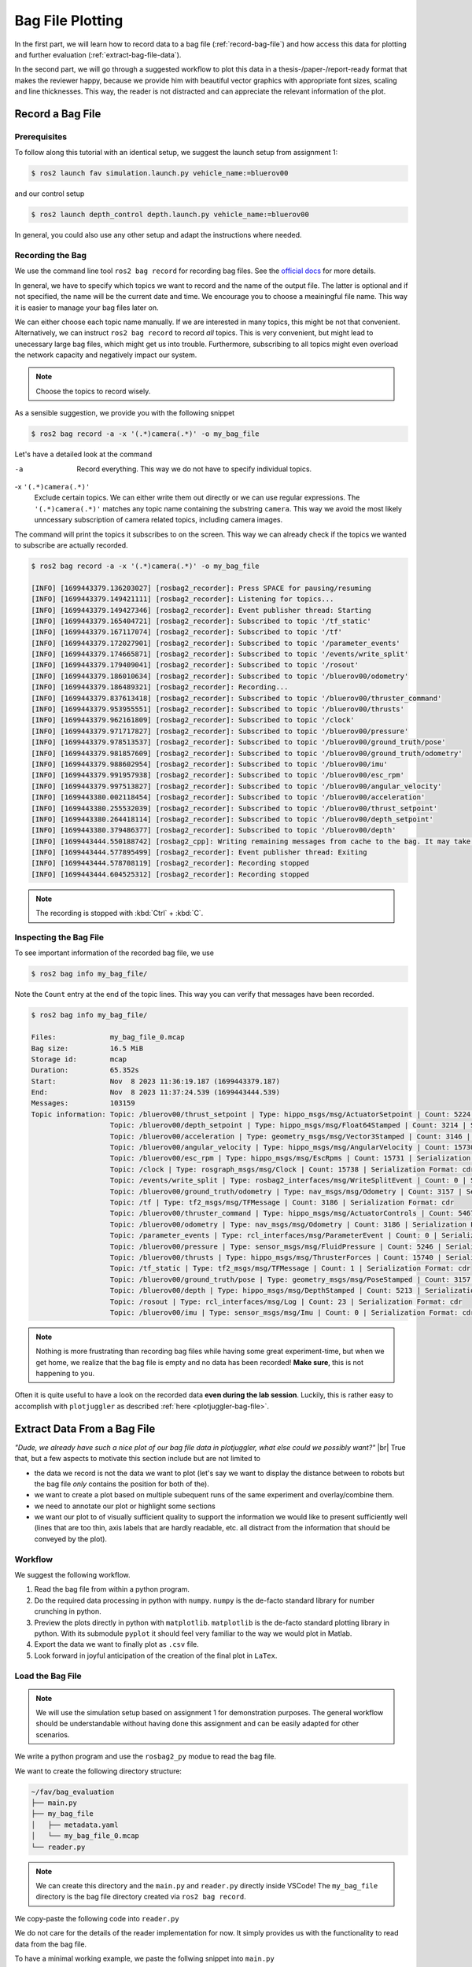 .. _bag-file-plotting:

Bag File Plotting
################# 

In the first part, we will learn how to record data to a bag file (:ref:`record-bag-file`) and how access this data for plotting and further evaluation (:ref:`extract-bag-file-data`).

In the second part, we will go through a suggested workflow to plot this data in a thesis-/paper-/report-ready format that makes the reviewer happy, because we provide him with beautiful vector graphics with appropriate font sizes, scaling and line thicknesses.
This way, the reader is not distracted and can appreciate the relevant information of the plot.

.. _record-bag-file:

Record a Bag File
=================

Prerequisites
*************

To follow along this tutorial with an identical setup, we suggest the launch setup from assignment 1:

.. code-block:: console

   $ ros2 launch fav simulation.launch.py vehicle_name:=bluerov00

and our control setup

.. code-block:: console

   $ ros2 launch depth_control depth.launch.py vehicle_name:=bluerov00

In general, you could also use any other setup and adapt the instructions where needed.

Recording the Bag
*****************

We use the command line tool ``ros2 bag record`` for recording bag files.
See the `official docs <https://docs.ros.org/en/iron/Tutorials/Beginner-CLI-Tools/Recording-And-Playing-Back-Data/Recording-And-Playing-Back-Data.html#ros2-bag-record>`__ for more details.
   
In general, we have to specify which topics we want to record and the name of the output file.
The latter is optional and if not specified, the name will be the current date and time.
We encourage you to choose a meainingful file name.
This way it is easier to manage your bag files later on.

We can either choose each topic name manually.
If we are interested in many topics, this might be not that convenient.
Alternatively, we can instruct ``ros2 bag record`` to record *all* topics.
This is very convenient, but might lead to unecessary large bag files, which might get us into trouble.
Furthermore, subscribing to all topics might even overload the network capacity and negatively impact our system.

.. note:: 

   Choose the topics to record wisely.

As a sensible suggestion, we provide you with the following snippet

.. code-block:: console

   $ ros2 bag record -a -x '(.*)camera(.*)' -o my_bag_file

Let's have a detailed look at the command

-a
   Record everything.
   This way we do not have to specify individual topics.

-x ``'(.*)camera(.*)'``
   Exclude certain topics.
   We can either write them out directly or we can use regular expressions.
   The ``'(.*)camera(.*)'`` matches any topic name containing the substring ``camera``.
   This way we avoid the most likely unncessary subscription of camera related topics, including camera images.

The command will print the topics it subscribes to on the screen.
This way we can already check if the topics we wanted to subscribe are actually recorded.

.. code-block:: console

   $ ros2 bag record -a -x '(.*)camera(.*)' -o my_bag_file 

   [INFO] [1699443379.136203027] [rosbag2_recorder]: Press SPACE for pausing/resuming
   [INFO] [1699443379.149421111] [rosbag2_recorder]: Listening for topics...
   [INFO] [1699443379.149427346] [rosbag2_recorder]: Event publisher thread: Starting
   [INFO] [1699443379.165404721] [rosbag2_recorder]: Subscribed to topic '/tf_static'
   [INFO] [1699443379.167117074] [rosbag2_recorder]: Subscribed to topic '/tf'
   [INFO] [1699443379.172027901] [rosbag2_recorder]: Subscribed to topic '/parameter_events'
   [INFO] [1699443379.174665871] [rosbag2_recorder]: Subscribed to topic '/events/write_split'
   [INFO] [1699443379.179409041] [rosbag2_recorder]: Subscribed to topic '/rosout'
   [INFO] [1699443379.186010634] [rosbag2_recorder]: Subscribed to topic '/bluerov00/odometry'
   [INFO] [1699443379.186489321] [rosbag2_recorder]: Recording...
   [INFO] [1699443379.837613418] [rosbag2_recorder]: Subscribed to topic '/bluerov00/thruster_command'
   [INFO] [1699443379.953955551] [rosbag2_recorder]: Subscribed to topic '/bluerov00/thrusts'
   [INFO] [1699443379.962161809] [rosbag2_recorder]: Subscribed to topic '/clock'
   [INFO] [1699443379.971717827] [rosbag2_recorder]: Subscribed to topic '/bluerov00/pressure'
   [INFO] [1699443379.978513537] [rosbag2_recorder]: Subscribed to topic '/bluerov00/ground_truth/pose'
   [INFO] [1699443379.981857609] [rosbag2_recorder]: Subscribed to topic '/bluerov00/ground_truth/odometry'
   [INFO] [1699443379.988602954] [rosbag2_recorder]: Subscribed to topic '/bluerov00/imu'
   [INFO] [1699443379.991957938] [rosbag2_recorder]: Subscribed to topic '/bluerov00/esc_rpm'
   [INFO] [1699443379.997513827] [rosbag2_recorder]: Subscribed to topic '/bluerov00/angular_velocity'
   [INFO] [1699443380.002118454] [rosbag2_recorder]: Subscribed to topic '/bluerov00/acceleration'
   [INFO] [1699443380.255532039] [rosbag2_recorder]: Subscribed to topic '/bluerov00/thrust_setpoint'
   [INFO] [1699443380.264418114] [rosbag2_recorder]: Subscribed to topic '/bluerov00/depth_setpoint'
   [INFO] [1699443380.379486377] [rosbag2_recorder]: Subscribed to topic '/bluerov00/depth'
   [INFO] [1699443444.550188742] [rosbag2_cpp]: Writing remaining messages from cache to the bag. It may take a while
   [INFO] [1699443444.577895499] [rosbag2_recorder]: Event publisher thread: Exiting
   [INFO] [1699443444.578708119] [rosbag2_recorder]: Recording stopped
   [INFO] [1699443444.604525312] [rosbag2_recorder]: Recording stopped

.. note::

   The recording is stopped with :kbd:`Ctrl` + :kbd:`C`.

Inspecting the Bag File
***********************


To see important information of the recorded bag file, we use

.. code-block:: console

   $ ros2 bag info my_bag_file/

Note the ``Count`` entry at the end of the topic lines.
This way you can verify that messages have been recorded.

.. code-block:: console

   $ ros2 bag info my_bag_file/

   Files:             my_bag_file_0.mcap
   Bag size:          16.5 MiB
   Storage id:        mcap
   Duration:          65.352s
   Start:             Nov  8 2023 11:36:19.187 (1699443379.187)
   End:               Nov  8 2023 11:37:24.539 (1699443444.539)
   Messages:          103159
   Topic information: Topic: /bluerov00/thrust_setpoint | Type: hippo_msgs/msg/ActuatorSetpoint | Count: 5224 | Serialization Format: cdr
                      Topic: /bluerov00/depth_setpoint | Type: hippo_msgs/msg/Float64Stamped | Count: 3214 | Serialization Format: cdr
                      Topic: /bluerov00/acceleration | Type: geometry_msgs/msg/Vector3Stamped | Count: 3146 | Serialization Format: cdr
                      Topic: /bluerov00/angular_velocity | Type: hippo_msgs/msg/AngularVelocity | Count: 15730 | Serialization Format: cdr
                      Topic: /bluerov00/esc_rpm | Type: hippo_msgs/msg/EscRpms | Count: 15731 | Serialization Format: cdr
                      Topic: /clock | Type: rosgraph_msgs/msg/Clock | Count: 15738 | Serialization Format: cdr
                      Topic: /events/write_split | Type: rosbag2_interfaces/msg/WriteSplitEvent | Count: 0 | Serialization Format: cdr
                      Topic: /bluerov00/ground_truth/odometry | Type: nav_msgs/msg/Odometry | Count: 3157 | Serialization Format: cdr
                      Topic: /tf | Type: tf2_msgs/msg/TFMessage | Count: 3186 | Serialization Format: cdr
                      Topic: /bluerov00/thruster_command | Type: hippo_msgs/msg/ActuatorControls | Count: 5467 | Serialization Format: cdr
                      Topic: /bluerov00/odometry | Type: nav_msgs/msg/Odometry | Count: 3186 | Serialization Format: cdr
                      Topic: /parameter_events | Type: rcl_interfaces/msg/ParameterEvent | Count: 0 | Serialization Format: cdr
                      Topic: /bluerov00/pressure | Type: sensor_msgs/msg/FluidPressure | Count: 5246 | Serialization Format: cdr
                      Topic: /bluerov00/thrusts | Type: hippo_msgs/msg/ThrusterForces | Count: 15740 | Serialization Format: cdr
                      Topic: /tf_static | Type: tf2_msgs/msg/TFMessage | Count: 1 | Serialization Format: cdr
                      Topic: /bluerov00/ground_truth/pose | Type: geometry_msgs/msg/PoseStamped | Count: 3157 | Serialization Format: cdr
                      Topic: /bluerov00/depth | Type: hippo_msgs/msg/DepthStamped | Count: 5213 | Serialization Format: cdr
                      Topic: /rosout | Type: rcl_interfaces/msg/Log | Count: 23 | Serialization Format: cdr
                      Topic: /bluerov00/imu | Type: sensor_msgs/msg/Imu | Count: 0 | Serialization Format: cdr

.. note::

   Nothing is more frustrating than recording bag files while having some great experiment-time, but when we get home, we realize that the bag file is empty and no data has been recorded!
   **Make sure**, this is not happening to you.

Often it is quite useful to have a look on the recorded data **even during the lab session**.
Luckily, this is rather easy to accomplish with ``plotjuggler`` as described :ref:`here <plotjuggler-bag-file>`.

.. _extract-bag-file-data:

Extract Data From a Bag File
============================

*"Dude, we already have such a nice plot of our bag file data in plotjuggler, what else could we possibly want?"* |br|
True that, but a few aspects to motivate this section include but are not limited to

* the data we record is not the data we want to plot (let's say we want to display the distance between to robots but the bag file *only* contains the position for both of the).
* we want to create a plot based on multiple subequent runs of the same experiment and overlay/combine them.
* we need to annotate our plot or highlight some sections
* we want our plot to of visually sufficient quality to support the information we would like to present sufficiently well (lines that are too thin, axis labels that are hardly readable, etc. all distract from the information that should be conveyed by the plot).

Workflow
********

We suggest the following workflow.

#. Read the bag file from within a python program.
#. Do the required data processing in python with ``numpy``. ``numpy`` is the de-facto standard library for number crunching in python.
#. Preview the plots directly in python with ``matplotlib``. ``matplotlib`` is the de-facto standard plotting library in python. With its submodule ``pyplot`` it should feel very familiar to the way we would plot in Matlab.
#. Export the data we want to finally plot as ``.csv`` file.
#. Look forward in joyful anticipation of the creation of the final plot in ``LaTex``.

Load the Bag File
*****************

.. note::

   We will use the simulation setup based on assignment 1 for demonstration purposes.
   The general workflow should be understandable without having done this assignment and can be easily adapted for other scenarios.

We write a python program and use the ``rosbag2_py`` modue to read the bag file.

We want to create the following directory structure:

.. code-block:: console

   ~/fav/bag_evaluation
   ├── main.py
   ├── my_bag_file
   │   ├── metadata.yaml
   │   └── my_bag_file_0.mcap
   └── reader.py

.. note::

   We can create this directory and the ``main.py`` and ``reader.py`` directly inside VSCode!
   The ``my_bag_file`` directory is the bag file directory created via ``ros2 bag record``.

We copy-paste the following code into ``reader.py``

.. code-block:: python
   :linenos:
   :caption: reader.py

   import rosbag2_py
   from rclpy.serialization import deserialize_message
   from rosidl_runtime_py.utilities import get_message


   class Reader():

       def __init__(self, bag_file: str):
           self.bag_file = bag_file

       def _read_topic(self, selected_topic: str):
           reader = rosbag2_py.SequentialReader()
           reader.open(
               rosbag2_py.StorageOptions(uri=self.bag_file, storage_id="mcap"),
               rosbag2_py.ConverterOptions(input_serialization_format="cdr",
                                           output_serialization_format="cdr"),
           )
           topic_types = reader.get_all_topics_and_types()

           def typename(topic_name):
               for topic_type in topic_types:
                   if topic_type.name == topic_name:
                       return topic_type.type
               raise ValueError(f'topic {topic_name} not in bag')

           while reader.has_next():
               topic, data, timestamp = reader.read_next()
               if topic != selected_topic:
                   continue
               msg_type = get_message(typename(topic))
               msg = deserialize_message(data, msg_type)
               yield topic, msg, timestamp
           del reader

       def get_data(self, topic: str):
           return [[x[1], x[2]] for x in self._read_topic(topic)]


We do not care for the details of the reader implementation for now.
It simply provides us with the functionality to read data from the bag file.

To have a minimal working example, we paste the follwing snippet into ``main.py``

.. code-block:: python
   :linenos:
   :caption: main.py

   #!/usr/bin/env python3

   from reader import Reader

   def main():
       reader = Reader('my_bag_file')
       data = reader.get_data('/bluerov00/depth_setpoint')

       for (msg, time_received) in data:
           print(f'Message: {msg}\ntime_received: {time_received}')


   if __name__ == '__main__':
       main()

In a terminal (an integrated one of VSCode or open a new one with :kbd:`Ctrl` + :kbd:`Alt` + :kbd:`T`) we make sure we are in the same directory as the ``main.py`` file

.. code-block:: console

   $ cd ~/fav/bag_evaluation

and run the ``main.py`` script

.. code-block:: console

   $ python3 main.py
   ...
   Message: hippo_msgs.msg.Float64Stamped(header=std_msgs.msg.Header(stamp=builtin_interfaces.msg.Time(sec=1699443444, nanosec=495445714), frame_id=''), data=-0.6)
   time_received: 1699443444495922280
   Message: hippo_msgs.msg.Float64Stamped(header=std_msgs.msg.Header(stamp=builtin_interfaces.msg.Time(sec=1699443444, nanosec=515611158), frame_id=''), data=-0.6)
   time_received: 1699443444516101056
   Message: hippo_msgs.msg.Float64Stamped(header=std_msgs.msg.Header(stamp=builtin_interfaces.msg.Time(sec=1699443444, nanosec=535362893), frame_id=''), data=-0.6)
   time_received: 1699443444536112988

We see the list of messages printed to the screen.

Create a Preview Plot
*********************

We change ``main.py`` so it holds the following content:

.. code-block:: python
   :linenos:
   :caption: main.py

   #!/usr/bin/env python3

   from reader import Reader
   import matplotlib.pyplot as plt
   import numpy as np


   def plot_depth_vs_setpoint(reader: Reader):
       setpoint_data = reader.get_data('/bluerov00/depth_setpoint')
       n_messages = len(setpoint_data)
       depth_setpoints = np.zeros([n_messages])
       t_setpoints = np.zeros([n_messages])

       i = 0
       for msg, time_received in setpoint_data:
           depth_setpoints[i] = msg.data
           t_setpoints[i] = time_received * 1e-9
           i += 1

       depth_data = reader.get_data('/bluerov00/depth')
       n_messages = len(depth_data)
       depth = np.zeros([n_messages])
       t_depth = np.zeros([n_messages])

       i = 0
       for msg, time_received in depth_data:
           depth[i] = msg.depth
           t_depth[i] = time_received * 1e-9
           i += 1

       plt.figure()
       plt.plot(t_setpoints, depth_setpoints, label='Depth Setpoint')
       plt.plot(t_depth, depth, label='Current Depth')
       plt.legend()
       plt.show()


   def main():
       reader = Reader('my_bag_file')
       plot_depth_vs_setpoint(reader)


   if __name__ == '__main__':
       main()


Again, identical to the previous section, we run the program with

.. code-block:: console

   $ python3 main.py

Which yields the following plot:

.. image:: /res/images/first_pyplot.png

Congrats, our first manually created plot from extracted bag file data! |partying_face|

.. note::

   Old habits die hard.
   For the sake of simplicity we did not label the axes.
   We wouldn't go so far to call it *best-practice*.
   Even if we only strive for *barely-good-enough*, we usually should add axes labels to any plot we create.
   So better do not get used to omitting the labels.

But now we should crop the data to a meaningful time span.

Lets have the plot begin 5 seconds before a setpoint change and end after the second setpoint change, so that we end up with a plot containing upward and downward changes of the setpoint.

A quick way to do this is by hovering with the cursor over the plot to see at which point in time the first setpoint change happens. 
When we do this, the coordinates are shown in the lower right corner of the plotting window.

For this very plot the first setpoint change happens at 1699443397.7s.
Since we want our plot to start with :math:`t_0=0\,\mathrm{s}` five seconds earlier, we subtract the corresponding time.
The required code changes are highlighted below

.. code-block:: python
   :linenos:
   :caption: main.py
   :emphasize-lines: 9,25,32

   #!/usr/bin/env python3

   from reader import Reader
   import matplotlib.pyplot as plt
   import numpy as np


   def plot_depth_vs_setpoint(reader: Reader):
       t_offset = 1699443392.7
       setpoint_data = reader.get_data('/bluerov00/depth_setpoint')
       n_messages = len(setpoint_data)
       depth_setpoints = np.zeros([n_messages])
       t_setpoints = np.zeros([n_messages])

       i = 0
       for msg, time_received in setpoint_data:
           depth_setpoints[i] = msg.data
           t_setpoints[i] = time_received * 1e-9
           i += 1
       t_setpoints -= t_offset

       depth_data = reader.get_data('/bluerov00/depth')
       n_messages = len(depth_data)
       depth = np.zeros([n_messages])
       t_depth = np.zeros([n_messages])

       i = 0
       for msg, time_received in depth_data:
           depth[i] = msg.depth
           t_depth[i] = time_received * 1e-9
           i += 1
       t_depth -= t_offset

       plt.figure()
       plt.plot(t_setpoints, depth_setpoints, label='Depth Setpoint')
       plt.plot(t_depth, depth, label='Current Depth')
       plt.legend()
       plt.show()


   def main():
       reader = Reader('my_bag_file')
       plot_depth_vs_setpoint(reader)


   if __name__ == '__main__':
       main()

Now the plot should look like this:

.. image:: /res/images/second_pyplot.png

For cropping the data to the area of our interest, we provide you with a cropping function that we add to ``main.py``.

The enhanced ``main.py`` looks like 

.. code-block:: python
   :linenos:
   :caption: main.py
   :emphasize-lines: 8-13,31-32,45

   #!/usr/bin/env python3

   from reader import Reader
   import matplotlib.pyplot as plt
   import numpy as np


   def crop_data(data, time, t0, t1):
       tmp = np.abs(time - t0)
       a = tmp.argmin()
       tmp = np.abs(time - t1)
       b = tmp.argmin()
       return data[a:b], time[a:b]


   def plot_depth_vs_setpoint(reader: Reader):
       t_offset = 1699443392.7
       t_start = 0.0
       t_end = 45.0
       setpoint_data = reader.get_data('/bluerov00/depth_setpoint')
       n_messages = len(setpoint_data)
       depth_setpoints = np.zeros([n_messages])
       t_setpoints = np.zeros([n_messages])

       i = 0
       for msg, time_received in setpoint_data:
           depth_setpoints[i] = msg.data
           t_setpoints[i] = time_received * 1e-9
           i += 1
       t_setpoints -= t_offset
       depth_setpoints, t_setpoints = crop_data(depth_setpoints, t_setpoints,
                                                t_start, t_end)

       depth_data = reader.get_data('/bluerov00/depth')
       n_messages = len(depth_data)
       depth = np.zeros([n_messages])
       t_depth = np.zeros([n_messages])

       i = 0
       for msg, time_received in depth_data:
           depth[i] = msg.depth
           t_depth[i] = time_received * 1e-9
           i += 1
       t_depth -= t_offset
       depth, t_depth = crop_data(depth, t_depth, t_start, t_end)

       plt.figure()
       plt.plot(t_setpoints, depth_setpoints, label='Depth Setpoint')
       plt.plot(t_depth, depth, label='Current Depth')
       plt.legend()
       plt.show()


   def main():
       reader = Reader('my_bag_file')
       plot_depth_vs_setpoint(reader)


   if __name__ == '__main__':
       main()

which produces the following plot when we run it

.. image:: /res/images/third_pyplot.png

Export the Plot Data
====================

This looks almost like we finished the plotting. 
But now we have to export this plot/data into a ``csv`` file that us used to create the very same plot directly in LaTex.

We create the additional directory ``export`` in our ``bag_evaluation`` directory (via the following command or directly in VSCode)

.. code-block:: console

   $ mkdir ~/fav/bag_evaluation/export

Check that your directory structure looks similar to

.. code-block:: console
   :emphasize-lines: 2

   ~/fav/bag_evaluation
   ├── export
   ├── main.py
   ├── my_bag_file
   │   ├── metadata.yaml
   │   └── my_bag_file_0.mcap
   └── reader.py
   
Writing the ``csv`` can be implemented real quick and can be seen at the highlighted lines below

.. code-block:: python
   :linenos:
   :caption: main.py
   :emphasize-lines: 33-40,55-60

   #!/usr/bin/env python3

   from reader import Reader
   import matplotlib.pyplot as plt
   import numpy as np


   def crop_data(data, time, t0, t1):
       tmp = np.abs(time - t0)
       a = tmp.argmin()
       tmp = np.abs(time - t1)
       b = tmp.argmin()
       return data[a:b], time[a:b]


   def plot_depth_vs_setpoint(reader: Reader):
       t_offset = 1699443392.7
       t_start = 0.0
       t_end = 45.0
       setpoint_data = reader.get_data('/bluerov00/depth_setpoint')
       n_messages = len(setpoint_data)
       depth_setpoints = np.zeros([n_messages])
       t_setpoints = np.zeros([n_messages])

       i = 0
       for msg, time_received in setpoint_data:
           depth_setpoints[i] = msg.data
           t_setpoints[i] = time_received * 1e-9
           i += 1
       t_setpoints -= t_offset
       depth_setpoints, t_setpoints = crop_data(depth_setpoints, t_setpoints,
                                                t_start, t_end)
       data = np.hstack(
           [t_setpoints.reshape(-1, 1),
            depth_setpoints.reshape(-1, 1)])
       np.savetxt('export/depth_setpoint.csv',
                   data,
                   delimiter=',',
                   header='t, depth_setpoint',
                   comments='')

       depth_data = reader.get_data('/bluerov00/depth')
       n_messages = len(depth_data)
       depth = np.zeros([n_messages])
       t_depth = np.zeros([n_messages])

       i = 0
       for msg, time_received in depth_data:
           depth[i] = msg.depth
           t_depth[i] = time_received * 1e-9
           i += 1
       t_depth -= t_offset
       depth, t_depth = crop_data(depth, t_depth, t_start, t_end)

       data = np.hstack([t_depth.reshape(-1, 1), depth.reshape(-1, 1)])
       np.savetxt('export/depth.csv',
                   data,
                   delimiter=',',
                   header='t, depth',
                   comments='')

       plt.figure()
       plt.plot(t_setpoints, depth_setpoints, label='Depth Setpoint')
       plt.plot(t_depth, depth, label='Current Depth')
       plt.legend()
       plt.show()


   def main():
       reader = Reader('my_bag_file')
       plot_depth_vs_setpoint(reader)


   if __name__ == '__main__':
       main()

After running ``python3 main.py`` there should be the correspond ``csv`` files in the ``export`` directory.
You can directly check this in VSCode or via the command line

.. code-block:: console

   $ ls ~/fav/bag_evaluation/export
   depth.csv  depth_setpoint.csv



Create Beatiful Plots in LaTex
==============================

We will share/have shared a LaTex template via Overleaf with you.
There is an example for plotting the data already implemented.

We recommend to create a separate ``tex`` file for each plot inside the ``/plots/`` directory.
Thus, the file structure of the LaTex project would look like

.. code-block:: console

   /plots
   ├── data
   │   ├── depth_setpoint.csv
   │   └── depth.csv
   └── depth_plot.tex

The ``data`` directory contains the ``csv`` files we exported in the previous section.
The actual plotting is done in ``plots/depth_plot.tex`` with ``pgfplots`` in a ``tikz`` environment.
Hence, both of these are useful keywords when using your favourite search engine how to accomplish certain things when it comes to plotting data.


For the sake of completeness, we present the content of ``depth_plot.tex`` and a typical way to include this plot in a figure.

.. code-block:: latex
   :linenos:
   :caption: depth_plot.tex

   \begin{tikzpicture}
       \begin{axis} [
           % scale the plot relative to available space
           width=\linewidth,
           height=0.4\linewidth,
           % we know our plot starts at t=0 and has a duration of 45s.
           xmin=0,
           xmax=45,
           ymin=-0.7,
           ymax=-0.3,
           % a grid is often a valuable visual aid
           grid=both,
           % always label the axes!
           xlabel={Time (s)},
           ylabel={Depth (m)},
           % if not unambiguous, add a legend to the plot.
           % otherwise the viewer cannot know which line corresponds to what.
           legend entries = {Setpoint, Depth},
           % the default position would be top right.
           % to not have the legend covering a part of our plot, we move
           % it to the bottom right corner.
           legend style={at={(1, 0)}, anchor=south east, xshift=-2mm, yshift=2mm},
       ]

       % usually, anything smaller than thick lines is too small.
       \addplot+[thick, dashed, black]
           % we choose the data for x and y by name specified in the
           % first line of our csv file.
           table [x=t, y=depth_setpoint, col sep=comma]
           % specify the data file to get the data from
           {plots/data/depth_setpoint.csv};

       \addplot+[thick, mumred]
           table [x=t, y=depth, col sep=comma]
           {plots/data/depth.csv};
       \end{axis}
   \end{tikzpicture}

We then include this plot inside a figure environment in our ``main.tex`` file.

.. code-block:: latex
   :linenos:
   :caption: main.tex

   % ... some content before
   \begin{figure}
       \centering
       \input{plots/depth_plot}
       \caption{Add a sufficiently descriptive caption here!}
       \label{fig:depth-plot}
   \end{figure}
   % ... some content after

For more detailed plot configurations use the publicly available resources.
There are so many options to configure a plot which would definitely go beyond the scope of this tutorial.
